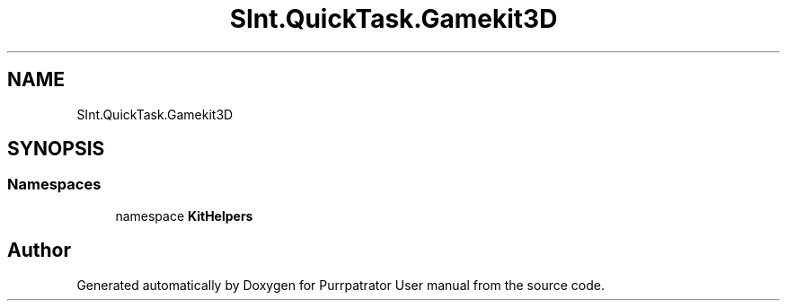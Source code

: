 .TH "SInt.QuickTask.Gamekit3D" 3 "Mon Apr 18 2022" "Purrpatrator User manual" \" -*- nroff -*-
.ad l
.nh
.SH NAME
SInt.QuickTask.Gamekit3D
.SH SYNOPSIS
.br
.PP
.SS "Namespaces"

.in +1c
.ti -1c
.RI "namespace \fBKitHelpers\fP"
.br
.in -1c
.SH "Author"
.PP 
Generated automatically by Doxygen for Purrpatrator User manual from the source code\&.
